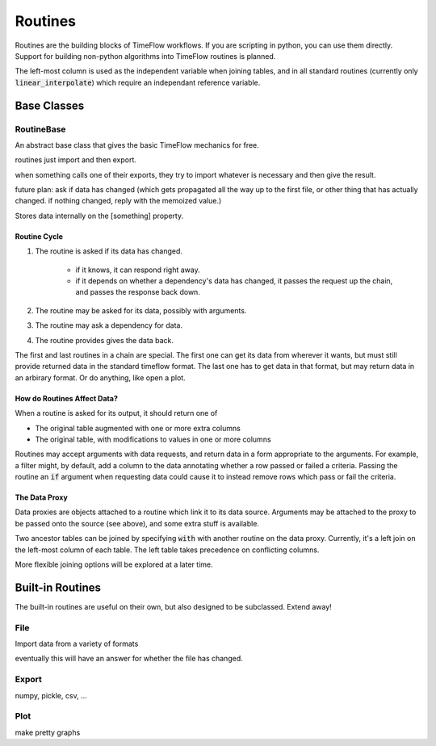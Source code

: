 Routines
========

Routines are the building blocks of TimeFlow workflows. If you are scripting in
python, you can use them directly. Support for building non-python algorithms
into TimeFlow routines is planned.

The left-most column is used as the independent variable when joining tables,
and in all standard routines (currently only :code:`linear_interpolate`) which
require an independant reference variable.


Base Classes
------------

RoutineBase
^^^^^^^^^^^

An abstract base class that gives the basic TimeFlow mechanics for free.

routines just import and then export.

when something calls one of their exports, they try to import whatever is
necessary and then give the result.

future plan: ask if data has changed (which gets propagated all the way up to
the first file, or other thing that has actually changed. if nothing changed,
reply with the memoized value.)

Stores data internally on the [something] property.


Routine Cycle
~~~~~~~~~~~~~

#. The routine is asked if its data has changed.

    * if it knows, it can respond right away.
    * if it depends on whether a dependency's data has changed, it passes
      the request up the chain, and passes the response back down.

#. The routine may be asked for its data, possibly with arguments.
#. The routine may ask a dependency for data.
#. The routine provides gives the data back.

The first and last routines in a chain are special. The first one can get its
data from wherever it wants, but must still provide returned data in the
standard timeflow format. The last one has to get data in that format, but may
return data in an arbirary format. Or do anything, like open a plot.


How do Routines Affect Data?
~~~~~~~~~~~~~~~~~~~~~~~~~~~~

When a routine is asked for its output, it should return one of

* The original table augmented with one or more extra columns
* The original table, with modifications to values in one or more columns

Routines may accept arguments with data requests, and return data in a form
appropriate to the arguments. For example, a filter might, by default, add a
column to the data annotating whether a row passed or failed a criteria. Passing
the routine an :code:`if` argument when requesting data could cause it to
instead remove rows which pass or fail the criteria.


The Data Proxy
~~~~~~~~~~~~~~

Data proxies are objects attached to a routine which link it to its data source.
Arguments may be attached to the proxy to be passed onto the source (see above),
and some extra stuff is available.

Two ancestor tables can be joined by specifying :code:`with` with another
routine on the data proxy. Currently, it's a left join on the left-most column
of each table. The left table takes precedence on conflicting columns.

More flexible joining options will be explored at a later time.


Built-in Routines
-----------------

The built-in routines are useful on their own, but also designed to be
subclassed. Extend away!


File
^^^^

Import data from a variety of formats

eventually this will have an answer for whether the file has changed.


Export
^^^^^^

numpy, pickle, csv, ...


Plot
^^^^

make pretty graphs


